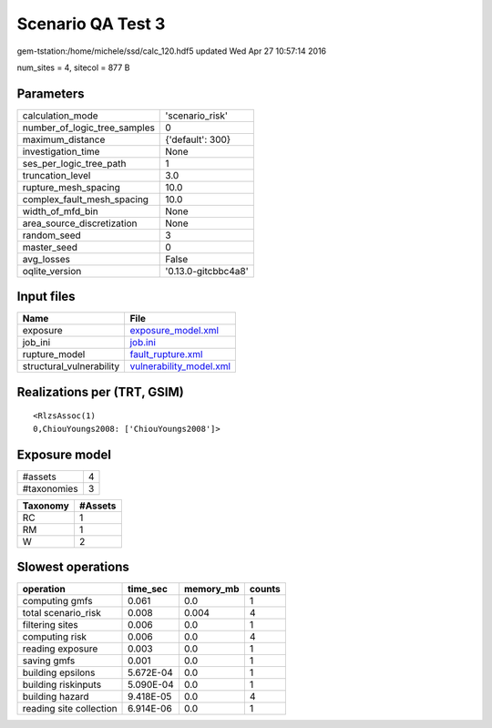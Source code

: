 Scenario QA Test 3
==================

gem-tstation:/home/michele/ssd/calc_120.hdf5 updated Wed Apr 27 10:57:14 2016

num_sites = 4, sitecol = 877 B

Parameters
----------
============================ ===================
calculation_mode             'scenario_risk'    
number_of_logic_tree_samples 0                  
maximum_distance             {'default': 300}   
investigation_time           None               
ses_per_logic_tree_path      1                  
truncation_level             3.0                
rupture_mesh_spacing         10.0               
complex_fault_mesh_spacing   10.0               
width_of_mfd_bin             None               
area_source_discretization   None               
random_seed                  3                  
master_seed                  0                  
avg_losses                   False              
oqlite_version               '0.13.0-gitcbbc4a8'
============================ ===================

Input files
-----------
======================== ====================================================
Name                     File                                                
======================== ====================================================
exposure                 `exposure_model.xml <exposure_model.xml>`_          
job_ini                  `job.ini <job.ini>`_                                
rupture_model            `fault_rupture.xml <fault_rupture.xml>`_            
structural_vulnerability `vulnerability_model.xml <vulnerability_model.xml>`_
======================== ====================================================

Realizations per (TRT, GSIM)
----------------------------

::

  <RlzsAssoc(1)
  0,ChiouYoungs2008: ['ChiouYoungs2008']>

Exposure model
--------------
=========== =
#assets     4
#taxonomies 3
=========== =

======== =======
Taxonomy #Assets
======== =======
RC       1      
RM       1      
W        2      
======== =======

Slowest operations
------------------
======================= ========= ========= ======
operation               time_sec  memory_mb counts
======================= ========= ========= ======
computing gmfs          0.061     0.0       1     
total scenario_risk     0.008     0.004     4     
filtering sites         0.006     0.0       1     
computing risk          0.006     0.0       4     
reading exposure        0.003     0.0       1     
saving gmfs             0.001     0.0       1     
building epsilons       5.672E-04 0.0       1     
building riskinputs     5.090E-04 0.0       1     
building hazard         9.418E-05 0.0       4     
reading site collection 6.914E-06 0.0       1     
======================= ========= ========= ======
